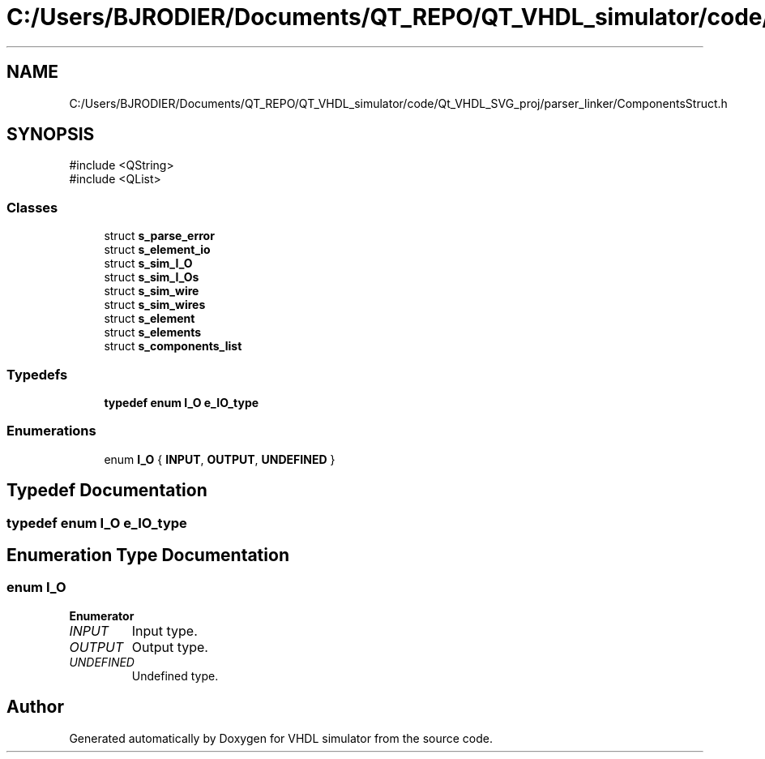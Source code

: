 .TH "C:/Users/BJRODIER/Documents/QT_REPO/QT_VHDL_simulator/code/Qt_VHDL_SVG_proj/parser_linker/ComponentsStruct.h" 3 "VHDL simulator" \" -*- nroff -*-
.ad l
.nh
.SH NAME
C:/Users/BJRODIER/Documents/QT_REPO/QT_VHDL_simulator/code/Qt_VHDL_SVG_proj/parser_linker/ComponentsStruct.h
.SH SYNOPSIS
.br
.PP
\fR#include <QString>\fP
.br
\fR#include <QList>\fP
.br

.SS "Classes"

.in +1c
.ti -1c
.RI "struct \fBs_parse_error\fP"
.br
.ti -1c
.RI "struct \fBs_element_io\fP"
.br
.ti -1c
.RI "struct \fBs_sim_I_O\fP"
.br
.ti -1c
.RI "struct \fBs_sim_I_Os\fP"
.br
.ti -1c
.RI "struct \fBs_sim_wire\fP"
.br
.ti -1c
.RI "struct \fBs_sim_wires\fP"
.br
.ti -1c
.RI "struct \fBs_element\fP"
.br
.ti -1c
.RI "struct \fBs_elements\fP"
.br
.ti -1c
.RI "struct \fBs_components_list\fP"
.br
.in -1c
.SS "Typedefs"

.in +1c
.ti -1c
.RI "\fBtypedef\fP \fBenum\fP \fBI_O\fP \fBe_IO_type\fP"
.br
.in -1c
.SS "Enumerations"

.in +1c
.ti -1c
.RI "enum \fBI_O\fP { \fBINPUT\fP, \fBOUTPUT\fP, \fBUNDEFINED\fP }"
.br
.in -1c
.SH "Typedef Documentation"
.PP 
.SS "\fBtypedef\fP \fBenum\fP \fBI_O\fP \fBe_IO_type\fP"

.SH "Enumeration Type Documentation"
.PP 
.SS "\fBenum\fP \fBI_O\fP"

.PP
\fBEnumerator\fP
.in +1c
.TP
\fB\fIINPUT \fP\fP
Input type\&. 
.TP
\fB\fIOUTPUT \fP\fP
Output type\&. 
.TP
\fB\fIUNDEFINED \fP\fP
Undefined type\&. 
.SH "Author"
.PP 
Generated automatically by Doxygen for VHDL simulator from the source code\&.

